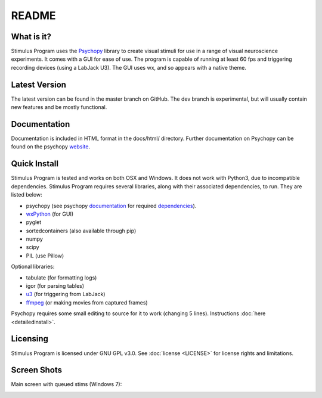 README
======

What is it?
-----------

Stimulus Program uses the `Psychopy <www.psychopy.org>`_ library to create
visual stimuli for use in a range of visual neuroscience experiments. It comes 
with a GUI for ease of use. The program is capable of running at least 60 fps 
and triggering recording devices (using a LabJack U3). The GUI uses wx, and so 
appears with a native theme.

Latest Version
--------------

The latest version can be found in the master branch on GitHub. The dev 
branch is experimental, but will usually  contain new features and be mostly
functional.

Documentation
-------------

Documentation is included in HTML format in the docs/html/ directory. Further
documentation on Psychopy can be found on the psychopy `website <www.psychopy.org>`_.

Quick Install
-------------

Stimulus Program is tested and works on both OSX and Windows. It does 
not work with Python3, due to incompatible dependencies. Stimulus Program 
requires several libraries, along with their associated dependencies, to run.
They are listed below:

- psychopy (see psychopy `documentation <http://www.psychopy.org/documentation.html>`_ for required `dependencies <http://www.psychopy.org/installation.html#essential-packages>`_).
- `wxPython <http://www.wxpython.org/download.php)>`_ (for GUI)
- pyglet
- sortedcontainers (also available through pip)
- numpy
- scipy
- PIL (use Pillow)

Optional libraries:

- tabulate (for formatting logs)
- igor (for parsing tables)
- `u3 <https://labjack.com/support/software/examples/ud/labjackpython>`_ (for triggering from LabJack)
- `ffmpeg <https://www.ffmpeg.org/>`_ (or making movies from captured frames)

Psychopy requires some small editing to source for it to work (changing 5 
lines). Instructions :doc:`here <detailedinstall>`.

Licensing
---------

Stimulus Program is licensed under GNU GPL v3.0. See :doc:`license <LICENSE>`
for license rights and limitations.

Screen Shots
------------

Main screen with queued stims (Windows 7):

.. image:: ../screenshots/screens.gif